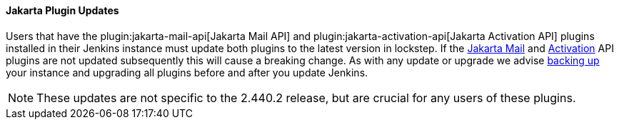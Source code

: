 ==== Jakarta Plugin Updates

Users that have the plugin:jakarta-mail-api[Jakarta Mail API] and plugin:jakarta-activation-api[Jakarta Activation API] plugins installed in their Jenkins instance must update both plugins to the latest version in lockstep.
If the link:https://github.com/jenkinsci/jakarta-mail-api-plugin/releases/tag/jakarta-mail-api-2.1.3-1[Jakarta Mail] and link:https://github.com/jenkinsci/jakarta-activation-api-plugin/releases/tag/jakarta-activation-api-2.1.3-1[Activation] API plugins are not updated subsequently this will cause a breaking change.
As with any update or upgrade we advise link:/doc/book/system-administration/backing-up/[backing up] your instance and upgrading all plugins before and after you update Jenkins.

NOTE: These updates are not specific to the 2.440.2 release, but are crucial for any users of these plugins.